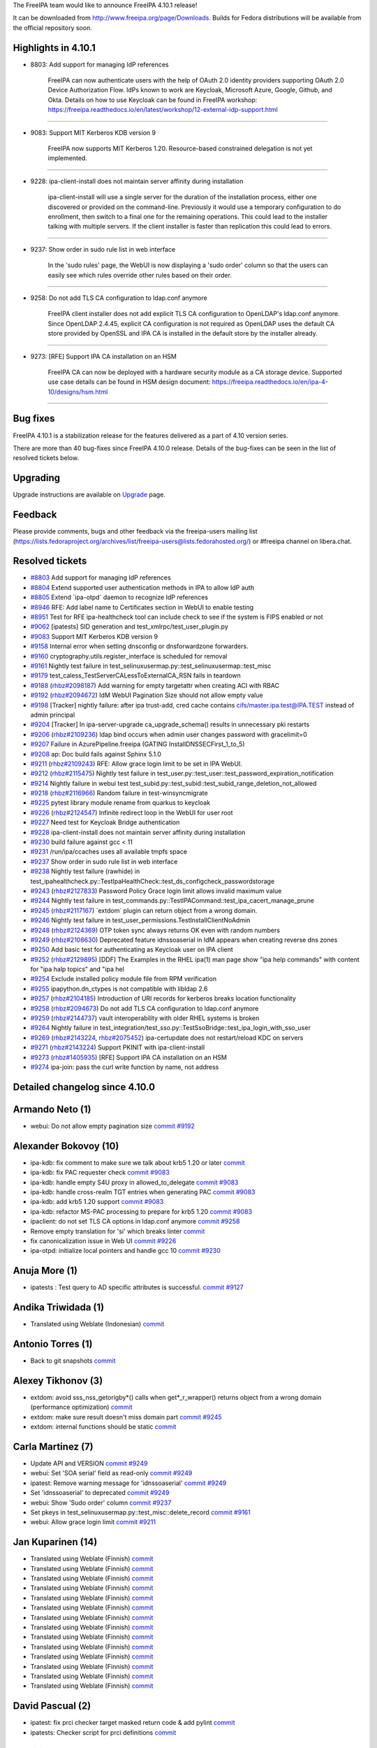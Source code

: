 The FreeIPA team would like to announce FreeIPA 4.10.1 release!

It can be downloaded from http://www.freeipa.org/page/Downloads. Builds
for Fedora distributions will be available from the official repository
soon.



Highlights in 4.10.1
--------------------

-  8803: Add support for managing IdP references

      FreeIPA can now authenticate users with the help of OAuth 2.0
      identity providers supporting OAuth 2.0 Device Authorization Flow.
      IdPs known to work are Keycloak, Microsoft Azure, Google, Github,
      and Okta. Details on how to use Keycloak can be found in FreeIPA
      workshop:
      https://freeipa.readthedocs.io/en/latest/workshop/12-external-idp-support.html

--------------

-  9083: Support MIT Kerberos KDB version 9

      FreeIPA now supports MIT Kerberos 1.20. Resource-based constrained
      delegation is not yet implemented.

--------------

-  9228: ipa-client-install does not maintain server affinity during
   installation

      ipa-client-install will use a single server for the duration of
      the installation process, either one discovered or provided on the
      command-line. Previously it would use a temporary configuration to
      do enrollment, then switch to a final one for the remaining
      operations. This could lead to the installer talking with multiple
      servers. If the client installer is faster than replication this
      could lead to errors.

--------------

-  9237: Show order in sudo rule list in web interface

      In the 'sudo rules' page, the WebUI is now displaying a 'sudo
      order' column so that the users can easily see which rules
      override other rules based on their order.

--------------

-  9258: Do not add TLS CA configuration to ldap.conf anymore

      FreeIPA client installer does not add explicit TLS CA
      configuration to OpenLDAP's ldap.conf anymore. Since OpenLDAP
      2.4.45, explicit CA configuration is not required as OpenLDAP uses
      the default CA store provided by OpenSSL and IPA CA is installed
      in the default store by the installer already.

--------------

-  9273: [RFE] Support IPA CA installation on an HSM

      FreeIPA CA can now be deployed with a hardware security module as
      a CA storage device. Supported use case details can be found in
      HSM design document:
      https://freeipa.readthedocs.io/en/ipa-4-10/designs/hsm.html

--------------



Bug fixes
----------------------------------------------------------------------------------------------

FreeIPA 4.10.1 is a stabilization release for the features delivered as
a part of 4.10 version series.

There are more than 40 bug-fixes since FreeIPA 4.10.0 release. Details
of the bug-fixes can be seen in the list of resolved tickets below.

Upgrading
---------

Upgrade instructions are available on `Upgrade <https://www.freeipa.org/page/Upgrade>`__ page.

Feedback
--------

Please provide comments, bugs and other feedback via the freeipa-users
mailing list
(https://lists.fedoraproject.org/archives/list/freeipa-users@lists.fedorahosted.org/)
or #freeipa channel on libera.chat.



Resolved tickets
----------------

-  `#8803 <https://pagure.io/freeipa/issue/8803>`__ Add support for
   managing IdP references
-  `#8804 <https://pagure.io/freeipa/issue/8804>`__ Extend supported
   user authentication methods in IPA to allow IdP auth
-  `#8805 <https://pagure.io/freeipa/issue/8805>`__ Extend \`ipa-otpd\`
   daemon to recognize IdP references
-  `#8946 <https://pagure.io/freeipa/issue/8946>`__ RFE: Add label name
   to Certificates section in WebUI to enable testing
-  `#8951 <https://pagure.io/freeipa/issue/8951>`__ Test for RFE
   ipa-healthcheck tool can include check to see if the system is FIPS
   enabled or not
-  `#9062 <https://pagure.io/freeipa/issue/9062>`__ [ipatests] SID
   generation and test_xmlrpc/test_user_plugin.py
-  `#9083 <https://pagure.io/freeipa/issue/9083>`__ Support MIT Kerberos
   KDB version 9
-  `#9158 <https://pagure.io/freeipa/issue/9158>`__ Internal error when
   setting dnsconfig or dnsforwardzone forwarders.
-  `#9160 <https://pagure.io/freeipa/issue/9160>`__
   cryptography.utils.register_interface is scheduled for removal
-  `#9161 <https://pagure.io/freeipa/issue/9161>`__ Nightly test failure
   in test_selinuxusermap.py::test_selinuxusermap::test_misc
-  `#9179 <https://pagure.io/freeipa/issue/9179>`__
   test_caless_TestServerCALessToExternalCA_RSN fails in teardown
-  `#9188 <https://pagure.io/freeipa/issue/9188>`__
   (`rhbz#2098187 <https://bugzilla.redhat.com/show_bug.cgi?id=2098187>`__)
   Add warning for empty targetattr when creating ACI with RBAC
-  `#9192 <https://pagure.io/freeipa/issue/9192>`__
   (`rhbz#2094672 <https://bugzilla.redhat.com/show_bug.cgi?id=2094672>`__)
   IdM WebUI Pagination Size should not allow empty value
-  `#9198 <https://pagure.io/freeipa/issue/9198>`__ [Tracker] nightly
   failure: after ipa trust-add, cred cache contains
   cifs/master.ipa.test@IPA.TEST instead of admin principal
-  `#9204 <https://pagure.io/freeipa/issue/9204>`__ [Tracker] In
   ipa-server-upgrade ca_upgrade_schema() results in unnecessary pki
   restarts
-  `#9206 <https://pagure.io/freeipa/issue/9206>`__
   (`rhbz#2109236 <https://bugzilla.redhat.com/show_bug.cgi?id=2109236>`__)
   ldap bind occurs when admin user changes password with gracelimit=0
-  `#9207 <https://pagure.io/freeipa/issue/9207>`__ Failure in
   AzurePipeline.freeipa (GATING InstallDNSSECFirst_1_to_5)
-  `#9208 <https://pagure.io/freeipa/issue/9208>`__ ap: Doc build fails
   against Sphinx 5.1.0
-  `#9211 <https://pagure.io/freeipa/issue/9211>`__
   (`rhbz#2109243 <https://bugzilla.redhat.com/show_bug.cgi?id=2109243>`__)
   RFE: Allow grace login limit to be set in IPA WebUI.
-  `#9212 <https://pagure.io/freeipa/issue/9212>`__
   (`rhbz#2115475 <https://bugzilla.redhat.com/show_bug.cgi?id=2115475>`__)
   Nightly test failure in
   test_user.py::test_user::test_password_expiration_notification
-  `#9214 <https://pagure.io/freeipa/issue/9214>`__ Nightly failure in
   webui test
   test_subid.py::test_subid::test_subid_range_deletion_not_allowed
-  `#9218 <https://pagure.io/freeipa/issue/9218>`__
   (`rhbz#2116966 <https://bugzilla.redhat.com/show_bug.cgi?id=2116966>`__)
   Random failure in test-winsyncmigrate
-  `#9225 <https://pagure.io/freeipa/issue/9225>`__ pytest library
   module rename from quarkus to keycloak
-  `#9226 <https://pagure.io/freeipa/issue/9226>`__
   (`rhbz#2124547 <https://bugzilla.redhat.com/show_bug.cgi?id=2124547>`__)
   Infinite redirect loop in the WebUI for user root
-  `#9227 <https://pagure.io/freeipa/issue/9227>`__ Need test for
   Keycloak Bridge authentication
-  `#9228 <https://pagure.io/freeipa/issue/9228>`__ ipa-client-install
   does not maintain server affinity during installation
-  `#9230 <https://pagure.io/freeipa/issue/9230>`__ build failure
   against gcc < 11
-  `#9231 <https://pagure.io/freeipa/issue/9231>`__ /run/ipa/ccaches
   uses all available tmpfs space
-  `#9237 <https://pagure.io/freeipa/issue/9237>`__ Show order in sudo
   rule list in web interface
-  `#9238 <https://pagure.io/freeipa/issue/9238>`__ Nightly test failure
   (rawhide) in
   test_ipahealthcheck.py::TestIpaHealthCheck::test_ds_configcheck_passwordstorage
-  `#9243 <https://pagure.io/freeipa/issue/9243>`__
   (`rhbz#2127833 <https://bugzilla.redhat.com/show_bug.cgi?id=2127833>`__)
   Password Policy Grace login limit allows invalid maximum value
-  `#9244 <https://pagure.io/freeipa/issue/9244>`__ Nightly test failure
   in test_commands.py::TestIPACommand::test_ipa_cacert_manage_prune
-  `#9245 <https://pagure.io/freeipa/issue/9245>`__
   (`rhbz#2117167 <https://bugzilla.redhat.com/show_bug.cgi?id=2117167>`__)
   \`extdom\` plugin can return object from a wrong domain.
-  `#9246 <https://pagure.io/freeipa/issue/9246>`__ Nightly test failure
   in test_user_permissions.TestInstallClientNoAdmin
-  `#9248 <https://pagure.io/freeipa/issue/9248>`__
   (`rhbz#2124369 <https://bugzilla.redhat.com/show_bug.cgi?id=2124369>`__)
   OTP token sync always returns OK even with random numbers
-  `#9249 <https://pagure.io/freeipa/issue/9249>`__
   (`rhbz#2108630 <https://bugzilla.redhat.com/show_bug.cgi?id=2108630>`__)
   Deprecated feature idnssoaserial in IdM appears when creating reverse
   dns zones
-  `#9250 <https://pagure.io/freeipa/issue/9250>`__ Add basic test for
   authenticating as Keycloak user on IPA client
-  `#9252 <https://pagure.io/freeipa/issue/9252>`__
   (`rhbz#2129895 <https://bugzilla.redhat.com/show_bug.cgi?id=2129895>`__)
   [DDF] The Examples in the RHEL ipa(1) man page show "ipa help
   commands" with content for "ipa halp topics" and "ipa hel
-  `#9254 <https://pagure.io/freeipa/issue/9254>`__ Exclude installed
   policy module file from RPM verification
-  `#9255 <https://pagure.io/freeipa/issue/9255>`__ ipapython.dn_ctypes
   is not compatible with libldap 2.6
-  `#9257 <https://pagure.io/freeipa/issue/9257>`__
   (`rhbz#2104185 <https://bugzilla.redhat.com/show_bug.cgi?id=2104185>`__)
   Introduction of URI records for kerberos breaks location
   functionality
-  `#9258 <https://pagure.io/freeipa/issue/9258>`__
   (`rhbz#2094673 <https://bugzilla.redhat.com/show_bug.cgi?id=2094673>`__)
   Do not add TLS CA configuration to ldap.conf anymore
-  `#9259 <https://pagure.io/freeipa/issue/9259>`__
   (`rhbz#2144737 <https://bugzilla.redhat.com/show_bug.cgi?id=2144737>`__)
   vault interoperability with older RHEL systems is broken
-  `#9264 <https://pagure.io/freeipa/issue/9264>`__ Nightly failure in
   test_integration/test_sso.py::TestSsoBridge::test_ipa_login_with_sso_user
-  `#9269 <https://pagure.io/freeipa/issue/9269>`__
   (`rhbz#2143224 <https://bugzilla.redhat.com/show_bug.cgi?id=2143224>`__,
   `rhbz#2075452 <https://bugzilla.redhat.com/show_bug.cgi?id=2075452>`__)
   ipa-certupdate does not restart/reload KDC on servers
-  `#9271 <https://pagure.io/freeipa/issue/9271>`__
   (`rhbz#2143224 <https://bugzilla.redhat.com/show_bug.cgi?id=2143224>`__)
   Support PKINIT with ipa-client-install
-  `#9273 <https://pagure.io/freeipa/issue/9273>`__
   (`rhbz#1405935 <https://bugzilla.redhat.com/show_bug.cgi?id=1405935>`__)
   [RFE] Support IPA CA installation on an HSM
-  `#9274 <https://pagure.io/freeipa/issue/9274>`__ ipa-join: pass the
   curl write function by name, not address



Detailed changelog since 4.10.0
-------------------------------



Armando Neto (1)
----------------------------------------------------------------------------------------------

-  webui: Do not allow empty pagination size
   `commit <https://pagure.io/freeipa/c/02d3fb8266d8199fd1ed983de6c57b269546df82>`__
   `#9192 <https://pagure.io/freeipa/issue/9192>`__



Alexander Bokovoy (10)
----------------------------------------------------------------------------------------------

-  ipa-kdb: fix comment to make sure we talk about krb5 1.20 or later
   `commit <https://pagure.io/freeipa/c/d3c7a4faae8fd58a8d08bf6191d47fefe276ddba>`__
-  ipa-kdb: fix PAC requester check
   `commit <https://pagure.io/freeipa/c/88c1293f3a92451b6d5d5f7cb1a81d55a789b793>`__
   `#9083 <https://pagure.io/freeipa/issue/9083>`__
-  ipa-kdb: handle empty S4U proxy in allowed_to_delegate
   `commit <https://pagure.io/freeipa/c/1d4db340461298fed66607bde5fb0ca0f033c5aa>`__
   `#9083 <https://pagure.io/freeipa/issue/9083>`__
-  ipa-kdb: handle cross-realm TGT entries when generating PAC
   `commit <https://pagure.io/freeipa/c/a5ca25003da5906703e8bd12b0759d48bc52e6b2>`__
   `#9083 <https://pagure.io/freeipa/issue/9083>`__
-  ipa-kdb: add krb5 1.20 support
   `commit <https://pagure.io/freeipa/c/e9ae0e350dcee5c9bbcd5a6932b4eb0daa90fea7>`__
   `#9083 <https://pagure.io/freeipa/issue/9083>`__
-  ipa-kdb: refactor MS-PAC processing to prepare for krb5 1.20
   `commit <https://pagure.io/freeipa/c/f0c72dcb87f86b9b00d0c087a959e64ce10eea98>`__
   `#9083 <https://pagure.io/freeipa/issue/9083>`__
-  ipaclient: do not set TLS CA options in ldap.conf anymore
   `commit <https://pagure.io/freeipa/c/93b0e6a96a1aea45adc0d4c8bb26b226ce683573>`__
   `#9258 <https://pagure.io/freeipa/issue/9258>`__
-  Remove empty translation for 'si' which breaks linter
   `commit <https://pagure.io/freeipa/c/41ba166c77ca8011a35f80f2791a211c429a271e>`__
-  fix canonicalization issue in Web UI
   `commit <https://pagure.io/freeipa/c/a0928fe164712303a7c24ee61500ac7326bd9e4a>`__
   `#9226 <https://pagure.io/freeipa/issue/9226>`__
-  ipa-otpd: initialize local pointers and handle gcc 10
   `commit <https://pagure.io/freeipa/c/9441d7ed1ac67dc74ca6177b474d10da97b06a2f>`__
   `#9230 <https://pagure.io/freeipa/issue/9230>`__



Anuja More (1)
----------------------------------------------------------------------------------------------

-  ipatests : Test query to AD specific attributes is successful.
   `commit <https://pagure.io/freeipa/c/db7cd79858ec8fad7d094ca883d8b7d82c7c1ac1>`__
   `#9127 <https://pagure.io/freeipa/issue/9127>`__



Andika Triwidada (1)
----------------------------------------------------------------------------------------------

-  Translated using Weblate (Indonesian)
   `commit <https://pagure.io/freeipa/c/3885bd6fd75e984f990dc0e0f760f61815139181>`__



Antonio Torres (1)
----------------------------------------------------------------------------------------------

-  Back to git snapshots
   `commit <https://pagure.io/freeipa/c/c9d9fb3a3a63f66d60541f21f2f3466b6d9a89b3>`__



Alexey Tikhonov (3)
----------------------------------------------------------------------------------------------

-  extdom: avoid sss_nss_getorigby*() calls when get*_r_wrapper()
   returns object from a wrong domain (performance optimization)
   `commit <https://pagure.io/freeipa/c/1360c8b09f0862fe961fbb015f55d6b3cbd9aee9>`__
-  extdom: make sure result doesn't miss domain part
   `commit <https://pagure.io/freeipa/c/4685f9d881c09fa317cb68fba1b94c29e48a7a8b>`__
   `#9245 <https://pagure.io/freeipa/issue/9245>`__
-  extdom: internal functions should be static
   `commit <https://pagure.io/freeipa/c/113cb8d715cf7bed8bcc36845940acc20fed8e60>`__



Carla Martinez (7)
----------------------------------------------------------------------------------------------

-  Update API and VERSION
   `commit <https://pagure.io/freeipa/c/48b9cc3345f8596904bce14d580cd4b19bfbda15>`__
   `#9249 <https://pagure.io/freeipa/issue/9249>`__
-  webui: Set 'SOA serial' field as read-only
   `commit <https://pagure.io/freeipa/c/9b274bc5d01c58806f18e549b566d93e25b40214>`__
   `#9249 <https://pagure.io/freeipa/issue/9249>`__
-  ipatest: Remove warning message for 'idnssoaserial'
   `commit <https://pagure.io/freeipa/c/3d34673b8c04c9ec849f8276876fd8bbd4fe2234>`__
   `#9249 <https://pagure.io/freeipa/issue/9249>`__
-  Set 'idnssoaserial' to deprecated
   `commit <https://pagure.io/freeipa/c/242ed2e500510f33f4595fb1b29adb25b1517982>`__
   `#9249 <https://pagure.io/freeipa/issue/9249>`__
-  webui: Show 'Sudo order' column
   `commit <https://pagure.io/freeipa/c/54b81617674be79577b8c3abf0949725d9a428c7>`__
   `#9237 <https://pagure.io/freeipa/issue/9237>`__
-  Set pkeys in test_selinuxusermap.py::test_misc::delete_record
   `commit <https://pagure.io/freeipa/c/ea792e11eb85a5b05b2b78f0215c147a52d2d265>`__
   `#9161 <https://pagure.io/freeipa/issue/9161>`__
-  webui: Allow grace login limit
   `commit <https://pagure.io/freeipa/c/7a1e1d9f1cb13679c28f12d05b156a08bcc4d856>`__
   `#9211 <https://pagure.io/freeipa/issue/9211>`__



Jan Kuparinen (14)
----------------------------------------------------------------------------------------------

-  Translated using Weblate (Finnish)
   `commit <https://pagure.io/freeipa/c/d4b9203376115508f596c6469c9c3be24d719ff2>`__
-  Translated using Weblate (Finnish)
   `commit <https://pagure.io/freeipa/c/242a0dadcf86bb27efccdc1be1946c39f0ba2931>`__
-  Translated using Weblate (Finnish)
   `commit <https://pagure.io/freeipa/c/98e80985bae7fa7104d8dd621c73c2b848630417>`__
-  Translated using Weblate (Finnish)
   `commit <https://pagure.io/freeipa/c/2b0c9d91285282df5f545fc6c331b5b9a219048e>`__
-  Translated using Weblate (Finnish)
   `commit <https://pagure.io/freeipa/c/dbe49df1b3d2fb254315ed26190792c8aaf89c38>`__
-  Translated using Weblate (Finnish)
   `commit <https://pagure.io/freeipa/c/0caffa37c01a7a77301368413854473520e5e055>`__
-  Translated using Weblate (Finnish)
   `commit <https://pagure.io/freeipa/c/63fceacb176162210cd5d64f73ecf10b1bf8d402>`__
-  Translated using Weblate (Finnish)
   `commit <https://pagure.io/freeipa/c/606ce6d52aa4b29e1af787c7830d30d6846c932e>`__
-  Translated using Weblate (Finnish)
   `commit <https://pagure.io/freeipa/c/10a51197f27d90fab78bdf6a4a0cae6779589299>`__
-  Translated using Weblate (Finnish)
   `commit <https://pagure.io/freeipa/c/1c1187beedb23f91614f131fda15c6c6f6264556>`__
-  Translated using Weblate (Finnish)
   `commit <https://pagure.io/freeipa/c/a1c0031c9044135ae00ac9f3e22beb22bd5fbb07>`__
-  Translated using Weblate (Finnish)
   `commit <https://pagure.io/freeipa/c/bcc5819830e23867a5c1471f3a37576d705ce8d8>`__
-  Translated using Weblate (Finnish)
   `commit <https://pagure.io/freeipa/c/3452c6fcf0730351b45ecbeb7d89ff318319f7c0>`__
-  Translated using Weblate (Finnish)
   `commit <https://pagure.io/freeipa/c/a4202264936dca51b476178f5061692cd569373b>`__



David Pascual (2)
----------------------------------------------------------------------------------------------

-  ipatest: fix prci checker target masked return code & add pylint
   `commit <https://pagure.io/freeipa/c/51f1321b9c2263edd3f725abe3f90e56678adf94>`__
-  ipatests: Checker script for prci definitions
   `commit <https://pagure.io/freeipa/c/3d827979d2688607bd5376501ef71c2b63124603>`__



Erik (1)
----------------------------------------------------------------------------------------------

-  ipatests: healthcheck: test if system is FIPS enabled
   `commit <https://pagure.io/freeipa/c/c55185d3dc3c6cd2ffebab77fbf8caa40a32bcd1>`__
   `#8951 <https://pagure.io/freeipa/issue/8951>`__



Endi Sukma Dewata (1)
----------------------------------------------------------------------------------------------

-  Remove pki_restart_configured_instance
   `commit <https://pagure.io/freeipa/c/79f765586e8f18e37f3dbe036b12715bef49e442>`__



Florence Blanc-Renaud (15)
----------------------------------------------------------------------------------------------

-  Spec file: bump the selinux-policy version
   `commit <https://pagure.io/freeipa/c/4e201ec97e5c54ad8d5fa02285e628d1a36d9ea7>`__
   `#9198 <https://pagure.io/freeipa/issue/9198>`__
-  webui tests: fix test_subid suite
   `commit <https://pagure.io/freeipa/c/9936379c9f0d6c888785ccca8766ed7074054270>`__
   `#9214 <https://pagure.io/freeipa/issue/9214>`__
-  ipatests: mark xfail tests using dnssec
   `commit <https://pagure.io/freeipa/c/3d093c66f21c57afeb8cfc242390d0d032509ab3>`__
   `#9216 <https://pagure.io/freeipa/issue/9216>`__
-  ipatests: mark xfail tests using sssctl domain-status
   `commit <https://pagure.io/freeipa/c/40b9c6fc4746cfa32d8bf7c2038745cc037c673b>`__
   `#9234 <https://pagure.io/freeipa/issue/9234>`__
-  Tests: test on f37 and f36
   `commit <https://pagure.io/freeipa/c/a6485d6325585d0f80b659c473b3675728556ce1>`__
-  ipa man page: format the EXAMPLES section
   `commit <https://pagure.io/freeipa/c/1546c0b206e02902b4aba631ee83f2f7ba5acb1f>`__
   `#9252 <https://pagure.io/freeipa/issue/9252>`__
-  ipatests: add negative test for otptoken-sync
   `commit <https://pagure.io/freeipa/c/d9f33b7cd7e336be90d889e2db4c4bce18753918>`__
   `#9248 <https://pagure.io/freeipa/issue/9248>`__
-  ipa otptoken-sync: return error when sync fails
   `commit <https://pagure.io/freeipa/c/221768f882784755c6449ff70f291fab780cce16>`__
   `#9248 <https://pagure.io/freeipa/issue/9248>`__
-  ipa-cacert-manage prune: remove all expired certs
   `commit <https://pagure.io/freeipa/c/c5bcaab8f1e09ab7a0464f5a532f154d43ffcadb>`__
   `#9244 <https://pagure.io/freeipa/issue/9244>`__
-  gitignore: add install/oddjob/org.freeipa.server.config-enable-sid
   `commit <https://pagure.io/freeipa/c/458dcebd2542de70c987ca89fe49f15d3f40ee82>`__
-  ipatests: Fix expected object classes
   `commit <https://pagure.io/freeipa/c/b6520bef2ef05dd87636d8b57e3247d451af81d8>`__
   `#9062 <https://pagure.io/freeipa/issue/9062>`__
-  check_repl_update: in progress is a boolean
   `commit <https://pagure.io/freeipa/c/2003eb6b3d4a27a5de5eaa79418f115dd99886cd>`__
   `#9218 <https://pagure.io/freeipa/issue/9218>`__
-  azure tests: disable TestInstallDNSSECFirst
   `commit <https://pagure.io/freeipa/c/eb9f606ffd1ad3ccd846173c152c52a171be8f86>`__
   `#9216 <https://pagure.io/freeipa/issue/9216>`__
-  Nightly tests: fix template for nightly_ipa-4-10_latest.yaml
   `commit <https://pagure.io/freeipa/c/4499c7379b5531501bb1a5ea58ab575bf3b08907>`__
-  ipatests: add nightly definitions for ipa-4-10 branch
   `commit <https://pagure.io/freeipa/c/6c6a43c9090b5f61726512182a36958cbdafc9a4>`__



Fraser Tweedale (2)
----------------------------------------------------------------------------------------------

-  install: suggest --skip-mem-check when mem check fails
   `commit <https://pagure.io/freeipa/c/cebfb8792006af1a41c4c26c49372f0ea822dbaf>`__
   `#8404 <https://pagure.io/freeipa/issue/8404>`__
-  man: add --skip-mem-check to man pages
   `commit <https://pagure.io/freeipa/c/e7bee5b668fee083d8ada167f307857761c25d80>`__
   `#8404 <https://pagure.io/freeipa/issue/8404>`__



Jesse Sandberg (1)
----------------------------------------------------------------------------------------------

-  Fix ipa-ccache-sweeper activation timer and clean up service file
   `commit <https://pagure.io/freeipa/c/f6a661bdaf0560eac99ca63ffb25ec739281a19a>`__
   `#9231 <https://pagure.io/freeipa/issue/9231>`__



Nikola Knazekova (1)
----------------------------------------------------------------------------------------------

-  Exclude installed policy module file from RPM verification
   `commit <https://pagure.io/freeipa/c/ad7bdd46fb64c3fbb8104a9599459795fc193389>`__
   `#9254 <https://pagure.io/freeipa/issue/9254>`__



Weblate (5)
----------------------------------------------------------------------------------------------

-  Update translation files
   `commit <https://pagure.io/freeipa/c/357dd550ce3568e37edebd4bb3394a706eb81182>`__
-  Update translation files
   `commit <https://pagure.io/freeipa/c/c8c4e93fd64329df76b4754f74d70cfceed6c452>`__
-  Update translation files
   `commit <https://pagure.io/freeipa/c/921fdd2ca879b8d6c1e601a17eb3eb9b197f9797>`__
-  Update translation files
   `commit <https://pagure.io/freeipa/c/3500d05f8904d7bab84d950c81563d9bfb6d1474>`__
-  Update translation files
   `commit <https://pagure.io/freeipa/c/d0b336025fd0408e1f81811330cac6682ba0bed6>`__



Piotr Drąg (2)
----------------------------------------------------------------------------------------------

-  Translated using Weblate (Polish)
   `commit <https://pagure.io/freeipa/c/31f7860d089a628a4ccfaf8db507ecadfaa75805>`__
-  Translated using Weblate (Polish)
   `commit <https://pagure.io/freeipa/c/f9419bdad41a87aa4454fcb1d725988b27c634a1>`__



Rob Crittenden (10)
----------------------------------------------------------------------------------------------

-  Move client certificate request after krb5.conf is created
   `commit <https://pagure.io/freeipa/c/f3c861b9fcbf7815161b46e5eab582813c1021dc>`__
   `#9246 <https://pagure.io/freeipa/issue/9246>`__
-  Defer creating the final krb5.conf on clients
   `commit <https://pagure.io/freeipa/c/3cbf2b25422100cc4105dfb09ee8c7bf87232198>`__
   `#9228 <https://pagure.io/freeipa/issue/9228>`__
-  Fix upper bound of password policy grace limit
   `commit <https://pagure.io/freeipa/c/3c4386ce057a0fd50c7494db43c71405c9674b8f>`__
   `#9243 <https://pagure.io/freeipa/issue/9243>`__
-  Set default on group pwpolicy with no grace limit in upgrade
   `commit <https://pagure.io/freeipa/c/de6f074538f6641fd9d84bed204a3d4d50eccbe5>`__
   `#9212 <https://pagure.io/freeipa/issue/9212>`__
-  Set default gracelimit on group password policies to -1
   `commit <https://pagure.io/freeipa/c/45e6d49b94da78cd82eb016b3266a17a1359a087>`__
   `#9212 <https://pagure.io/freeipa/issue/9212>`__
-  doc: Update LDAP grace period design with default values
   `commit <https://pagure.io/freeipa/c/1aa39529cda4ab9620539dbad705cedd23c21b42>`__
   `#9212 <https://pagure.io/freeipa/issue/9212>`__
-  upgrades: Don't restart the CA on ACME and profile schema change
   `commit <https://pagure.io/freeipa/c/459b81b196b7bf36100aa2f4e5c4d36b1e4526f6>`__
   `#9204 <https://pagure.io/freeipa/issue/9204>`__
-  Disabling gracelimit does not prevent LDAP binds
   `commit <https://pagure.io/freeipa/c/1bb4ff9ed2313fb3c2bd1418258c5bcec557b6a5>`__
   `#9206 <https://pagure.io/freeipa/issue/9206>`__
-  Warn for permissions with read/write/search/compare and no attrs
   `commit <https://pagure.io/freeipa/c/499f71729b8689d40608d9c99db703eb2c00a934>`__
   `#9188 <https://pagure.io/freeipa/issue/9188>`__
-  Only calculate LDAP password grace when the password is expired
   `commit <https://pagure.io/freeipa/c/33cd62e0daa68fa6a9b3ca495d97ac5ce8713349>`__
   `#1539 <https://pagure.io/freeipa/issue/1539>`__



Ricky Tigg (3)
----------------------------------------------------------------------------------------------

-  Translated using Weblate (Finnish)
   `commit <https://pagure.io/freeipa/c/67c54ce7a9b7c11a56475e1d8de586b18abce228>`__
-  Translated using Weblate (Finnish)
   `commit <https://pagure.io/freeipa/c/86f828a7e52ee09ae6e666dce11183c0dd091540>`__
-  Translated using Weblate (Finnish)
   `commit <https://pagure.io/freeipa/c/4b10b6dab45c87472bb1fe0baeeee987ae1b23ba>`__



Sumit Bose (1)
----------------------------------------------------------------------------------------------

-  ipa-kdb: do not fail if certmap rule cannot be added
   `commit <https://pagure.io/freeipa/c/ae445f72a009d14135e11ff932eded2dc2dc9c86>`__



김인수 (4)
----------------------------------------------------------------------------------------------

-  Translated using Weblate (Korean)
   `commit <https://pagure.io/freeipa/c/d5ea8d6c9f7208a2ae8b5379c88ae36e7c4f62e6>`__
-  Translated using Weblate (Korean)
   `commit <https://pagure.io/freeipa/c/4ea9b5ef0f3ee1361a59622e4d6c3274cf2e7ad4>`__
-  Translated using Weblate (Korean)
   `commit <https://pagure.io/freeipa/c/9d1541f17d44cbb38bc9a477c5e88eaee71ce6d8>`__
-  Added translation using Weblate (Korean)
   `commit <https://pagure.io/freeipa/c/f420c19bb62fb3c735563cb462fd6be7b8018691>`__



Stanislav Levin (6)
----------------------------------------------------------------------------------------------

-  ipapython: Support openldap 2.6
   `commit <https://pagure.io/freeipa/c/51c31e0ad3387c07aad1035f00871bdcc201812a>`__
   `#9255 <https://pagure.io/freeipa/issue/9255>`__
-  x509: Replace removed register_interface with subclassing
   `commit <https://pagure.io/freeipa/c/a7beaa0b4de6b6b00ee1b5b770f0d2e72fad58df>`__
   `#9160 <https://pagure.io/freeipa/issue/9160>`__
-  ap: Constrain supported docutils
   `commit <https://pagure.io/freeipa/c/e5f7356e7e83b605a821ece9f242ac924925f27e>`__
   `#9208 <https://pagure.io/freeipa/issue/9208>`__
-  ap: Rearrange overloaded jobs
   `commit <https://pagure.io/freeipa/c/8ff0c1a5ee33946202031a8bc83e855216cd0c95>`__
   `#9207 <https://pagure.io/freeipa/issue/9207>`__
-  ap: Disable azure's security daemon
   `commit <https://pagure.io/freeipa/c/acd1d127938aa9feefbbc7ee325963a2e44ef3c3>`__
   `#9207 <https://pagure.io/freeipa/issue/9207>`__
-  ap: Raise dbus timeout
   `commit <https://pagure.io/freeipa/c/260d6378ec59d244e5f247f4af81f7ae8c72ac87>`__
   `#9207 <https://pagure.io/freeipa/issue/9207>`__



Scott Poore (4)
----------------------------------------------------------------------------------------------

-  ipatests: add keycloak user login to ipa test
   `commit <https://pagure.io/freeipa/c/e197c743f3ea1a98d444c0eb01339cc22eab64d5>`__
   `#9250 <https://pagure.io/freeipa/issue/9250>`__
-  ipatests: add prci definitions for test_sso jobs
   `commit <https://pagure.io/freeipa/c/db1d05176d8072b05fea179af2ac97caaeb65dd1>`__
-  ipatests: add Keycloak Bridge test
   `commit <https://pagure.io/freeipa/c/ac776987d30ecd3444a9b25f49a714fddc3c4232>`__
   `#9227 <https://pagure.io/freeipa/issue/9227>`__
-  ipatests: Rename create_quarkus to create_keycloak
   `commit <https://pagure.io/freeipa/c/a0a104a42c2ccd89394e48c2375bb0eb95183c5b>`__
   `#9225 <https://pagure.io/freeipa/issue/9225>`__



Sumedh Sidhaye (3)
----------------------------------------------------------------------------------------------

-  With the commit #99a74d7, 389-ds changed the message returned in
   ipa-healthcheck.
   `commit <https://pagure.io/freeipa/c/5477a07d91ef2c506cc943699612e5e27d0c93e4>`__
   `#9238 <https://pagure.io/freeipa/issue/9238>`__
-  Additional tests for RSN v3
   `commit <https://pagure.io/freeipa/c/bfe074ed478c20a9537dc2a714bba50dbc2cd34f>`__
   `#2016 <https://pagure.io/freeipa/issue/2016>`__
-  Added a check while removing 'cert_dir'. The teardown method is
   called even if all the tests are skipped since the required PKI
   version is not present. The teardown is trying to remove a
   non-existent directory.
   `commit <https://pagure.io/freeipa/c/aca97507cd119ad55e0c3c18ca65087cb5576c82>`__
   `#9179 <https://pagure.io/freeipa/issue/9179>`__



Sudhir Menon (2)
----------------------------------------------------------------------------------------------

-  ipatests: ipa-client-install --subid adds entry in nsswitch.conf
   `commit <https://pagure.io/freeipa/c/a39af6b7228d8ba85b9e97aa5decbc056d081c77>`__
   `#9159 <https://pagure.io/freeipa/issue/9159>`__
-  ipatests: WebUI: do not allow subid range deletion
   `commit <https://pagure.io/freeipa/c/38e5bcf719a0e7c7550837ffb14300db8efe09e4>`__
   `#9150 <https://pagure.io/freeipa/issue/9150>`__



Temuri Doghonadze (4)
----------------------------------------------------------------------------------------------

-  Translated using Weblate (Georgian)
   `commit <https://pagure.io/freeipa/c/3379aa0aa85ca40fbce94f9d2307c6b501054c5a>`__
-  Translated using Weblate (Georgian)
   `commit <https://pagure.io/freeipa/c/054bd14bcfe999e7722c812e7509c31e6f012bb3>`__
-  Translated using Weblate (Georgian)
   `commit <https://pagure.io/freeipa/c/a1e66f5c050d8c9226f23af9b7d0c68bfd32a4d9>`__
-  Added translation using Weblate (Georgian)
   `commit <https://pagure.io/freeipa/c/a30db2030c730d835e28ceb8cdc3c64d18edb4f9>`__



Thomas Woerner (1)
----------------------------------------------------------------------------------------------

-  DNSResolver: Fix use of nameservers with ports
   `commit <https://pagure.io/freeipa/c/6c5530c509793f66a162ed4153d5425a0eda02d6>`__
   `#9158 <https://pagure.io/freeipa/issue/9158>`__



Viacheslav Sychov (1)
----------------------------------------------------------------------------------------------

-  fix: Handle /proc/1/sched missing error
   `commit <https://pagure.io/freeipa/c/7aa845730999951c8f340f43ed5872c54458c6a3>`__



Yuri Chornoivan (6)
----------------------------------------------------------------------------------------------

-  Translated using Weblate (Ukrainian)
   `commit <https://pagure.io/freeipa/c/6846b953361bc96b322734e23e566c93a1879046>`__
-  Translated using Weblate (Ukrainian)
   `commit <https://pagure.io/freeipa/c/867a38a4636915df62a28b61855780b02ff55d56>`__
-  Translated using Weblate (Ukrainian)
   `commit <https://pagure.io/freeipa/c/6de25a0f201f0591bc551503b95f8d22c79fe7aa>`__
-  Translated using Weblate (Ukrainian)
   `commit <https://pagure.io/freeipa/c/63d332ff9ebbdd59fac65748025f8eea4270704d>`__
-  Translated using Weblate (Ukrainian)
   `commit <https://pagure.io/freeipa/c/d6d7c5d28bcf7ed341f0a5d4e1b0f167a195a4c2>`__
-  Translated using Weblate (Ukrainian)
   `commit <https://pagure.io/freeipa/c/a21bf7fe8213c6b041ab500ab533e2a5888d1c3e>`__
